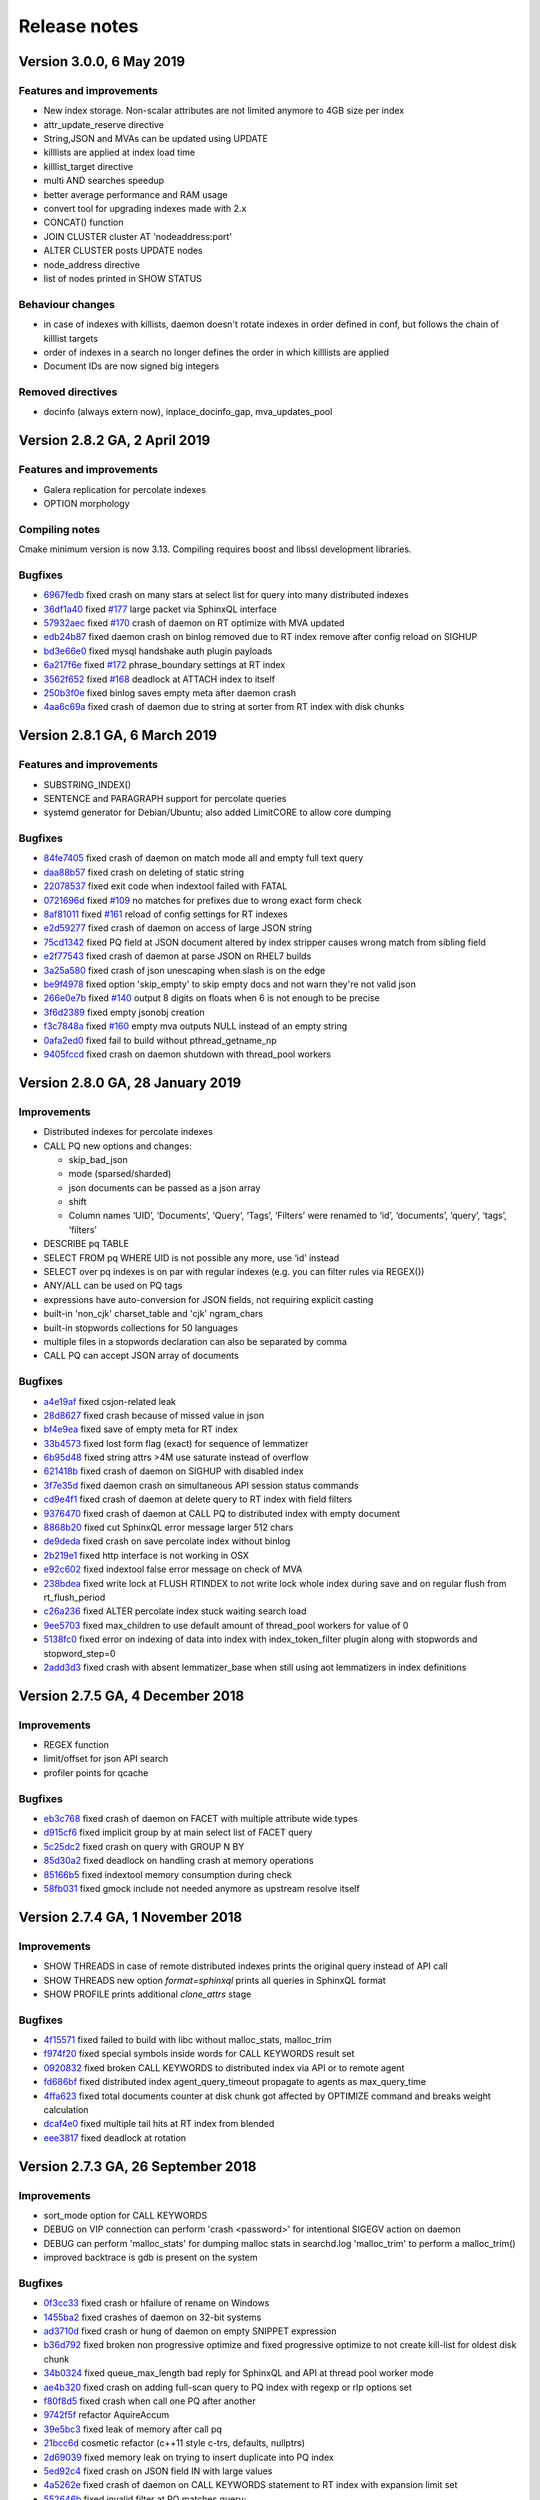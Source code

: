 Release notes
=============


Version 3.0.0, 6 May 2019
-------------------------------

Features and improvements
~~~~~~~~~~~~~~~~~~~~~~~~~

* New index storage. Non-scalar attributes are not limited anymore to 4GB size per index
* attr_update_reserve directive
* String,JSON and MVAs can be updated using UPDATE
* killlists are applied at index load time
* killlist_target directive
* multi AND searches speedup
* better average performance and RAM usage
* convert tool for upgrading indexes made with 2.x
* CONCAT() function
* JOIN CLUSTER cluster AT 'nodeaddress:port'
* ALTER CLUSTER posts UPDATE nodes
* node_address directive
* list of nodes printed in SHOW STATUS

Behaviour changes
~~~~~~~~~~~~~~~~~

* in case of indexes with killists, daemon doesn't rotate indexes in order defined in conf, but follows the chain of killlist targets
* order of indexes in a search no longer defines the order in which killlists are applied
* Document IDs are now signed big integers

Removed directives
~~~~~~~~~~~~~~~~~~

* docinfo (always extern now), inplace_docinfo_gap, mva_updates_pool 


Version 2.8.2 GA, 2 April 2019
------------------------------

Features and improvements
~~~~~~~~~~~~~~~~~~~~~~~~~

* Galera replication for percolate indexes
* OPTION morphology

Compiling notes
~~~~~~~~~~~~~~~
Cmake minimum version is now 3.13. Compiling requires boost and libssl development libraries.

Bugfixes
~~~~~~~~

* `6967fedb <https://github.com/manticoresoftware/manticoresearch/commit/6967fedb2ef818ec1c825d482563edd05e1c9245>`__ fixed crash on many stars at select list for query into many distributed indexes
* `36df1a40 <https://github.com/manticoresoftware/manticoresearch/commit/36df1a407dc08263690e3492518613ace82d69ca>`__ fixed `#177 <https://github.com/manticoresoftware/manticoresearch/issues/177>`__ large packet via SphinxQL interface
* `57932aec <https://github.com/manticoresoftware/manticoresearch/commit/57932aec734583fa93359faaf5034b2e2c9d352b>`__ fixed `#170 <https://github.com/manticoresoftware/manticoresearch/issues/170>`__ crash of daemon on RT optimize with MVA updated
* `edb24b87 <https://github.com/manticoresoftware/manticoresearch/commit/edb24b870423add86eba471d361e0e5aff098b18>`__ fixed daemon crash on binlog removed due to RT index remove after config reload on SIGHUP
* `bd3e66e0 <https://github.com/manticoresoftware/manticoresearch/commit/bd3e66e0085bc7e2e351b817dfc972fd8158fbce>`__ fixed mysql handshake auth plugin payloads
* `6a217f6e <https://github.com/manticoresoftware/manticoresearch/commit/6a217f6ed82fb10f752213b15617b9cedf1e8533>`__ fixed `#172 <https://github.com/manticoresoftware/manticoresearch/issues/172>`__ phrase_boundary settings at RT index
* `3562f652 <https://github.com/manticoresoftware/manticoresearch/commit/3562f652753e4091fd7b5b0f65b58341c8cbcb31>`__ fixed `#168 <https://github.com/manticoresoftware/manticoresearch/issues/168>`__ deadlock at ATTACH index to itself
* `250b3f0e <https://github.com/manticoresoftware/manticoresearch/commit/250b3f0e74ad18dda34ba080aa13ca87798a9ac9>`__ fixed binlog saves empty meta after daemon crash
* `4aa6c69a <https://github.com/manticoresoftware/manticoresearch/commit/4aa6c69ad3a181cd7c5dafb990fb528121f68e59>`__ fixed crash of daemon due to string at sorter from RT index with disk chunks


Version 2.8.1 GA, 6 March 2019
------------------------------

Features and improvements
~~~~~~~~~~~~~~~~~~~~~~~~~

* SUBSTRING_INDEX()
* SENTENCE and PARAGRAPH support for percolate queries
* systemd generator for Debian/Ubuntu; also added LimitCORE to allow core dumping

Bugfixes
~~~~~~~~

* `84fe7405 <https://github.com/manticoresoftware/manticoresearch/commit/84fe7405d17b59f4dcde15a6c8e8503923503def>`__ fixed crash of daemon on match mode all and empty full text query
* `daa88b57 <https://github.com/manticoresoftware/manticoresearch/commit/daa88b579fa373d5d2e869e43a2e178363b0fef1>`__ fixed crash on deleting of static string
* `22078537 <https://github.com/manticoresoftware/manticoresearch/commit/22078537dddbd9ce81a182dcc879f235b6e87004>`__ fixed exit code when indextool failed with FATAL
* `0721696d <https://github.com/manticoresoftware/manticoresearch/commit/0721696d6780c200c65d596624a8187983fb7fcb>`__ fixed `#109 <https://github.com/manticoresoftware/manticoresearch/issues/109>`__ no matches for prefixes due to wrong exact form check
* `8af81011 <https://github.com/manticoresoftware/manticoresearch/commit/8af810111b8e2f87bc9f378172eff1ab9725c7e7>`__ fixed `#161 <https://github.com/manticoresoftware/manticoresearch/issues/161>`__ reload of config settings for RT indexes
* `e2d59277 <https://github.com/manticoresoftware/manticoresearch/commit/e2d592773f4fd702ace90070a793a842a0fec6ab>`__ fixed crash of daemon on access of large JSON string
* `75cd1342 <https://github.com/manticoresoftware/manticoresearch/commit/75cd1342d05cdc352e3dd145cdbc6f79394a165b>`__ fixed PQ field at JSON document altered by index stripper causes wrong match from sibling field
* `e2f77543 <https://github.com/manticoresoftware/manticoresearch/commit/e2f775437df922674d772ed4417780492502e65a>`__ fixed crash of daemon at parse JSON on RHEL7 builds
* `3a25a580 <https://github.com/manticoresoftware/manticoresearch/commit/3a25a5808feb3f8b80866991b436d6c1241618c2>`__ fixed crash of json unescaping when slash is on the edge
* `be9f4978 <https://github.com/manticoresoftware/manticoresearch/commit/be9f497872bea62dbdccd64fc28294fd7776c289>`__ fixed option 'skip_empty' to skip empty docs and not warn they're not valid json
* `266e0e7b <https://github.com/manticoresoftware/manticoresearch/commit/266e0e7b088549722a805fc837bf101ff681a5e8>`__ fixed `#140 <https://github.com/manticoresoftware/manticoresearch/issues/161>`__ output 8 digits on floats when 6 is not enough to be precise
* `3f6d2389 <https://github.com/manticoresoftware/manticoresearch/commit/3f6d23891064ee8e94030c4231497cdd7da33a6a>`__ fixed empty jsonobj creation
* `f3c7848a <https://github.com/manticoresoftware/manticoresearch/commit/f3c7848a59b7eedc67c3403d6d4b37ce6fa94dc8>`__ fixed `#160 <https://github.com/manticoresoftware/manticoresearch/issues/161>`__ empty mva outputs NULL instead of an empty string
* `0afa2ed0 <https://github.com/manticoresoftware/manticoresearch/commit/0afa2ed058e5759470b1d7354c722faab34f98bb>`__ fixed fail to build without pthread_getname_np
* `9405fccd <https://github.com/manticoresoftware/manticoresearch/commit/9405fccdeb27f0302a8d9a848981d30080216777>`__ fixed crash on daemon shutdown with thread_pool workers

Version 2.8.0 GA, 28 January 2019
---------------------------------

Improvements
~~~~~~~~~~~~
* Distributed indexes for percolate indexes
* CALL PQ new options and changes:

  - skip_bad_json
  - mode (sparsed/sharded)
  - json documents can be passed as a json array
  - shift
  - Column names ‘UID’, ‘Documents’, ‘Query’, ‘Tags’, ‘Filters’ were renamed to ‘id’, ‘documents’, ‘query’, ‘tags’, ‘filters’

* DESCRIBE pq TABLE
* SELECT FROM pq WHERE UID is not possible any more, use ‘id’ instead
* SELECT over pq indexes is on par with regular indexes (e.g. you can filter rules via REGEX())
* ANY/ALL can be used on PQ tags
* expressions have auto-conversion for JSON fields, not requiring explicit casting
* built-in 'non_cjk' charset_table and 'cjk' ngram_chars
* built-in stopwords collections for 50 languages
* multiple files in a stopwords declaration can also be separated by comma
* CALL PQ can accept JSON array of documents


Bugfixes
~~~~~~~~

* `a4e19af <https://github.com/manticoresoftware/manticoresearch/commit/a4e19afee54dafdc04b0da53372dafd8c0d332d6>`__ fixed csjon-related leak
* `28d8627 <https://github.com/manticoresoftware/manticoresearch/commit/28d862774874891a03e361da1b0347ebe8066ce0>`__ fixed crash because of missed value in json
* `bf4e9ea <https://github.com/manticoresoftware/manticoresearch/commit/bf4e9ea27c349cdc9ae4e54e960a4a17b90e38fa>`__ fixed save of empty meta for RT index
* `33b4573 <https://github.com/manticoresoftware/manticoresearch/commit/33b4573529e7c7c7bce19bf9d54054866f30d99a>`__ fixed lost form flag (exact) for sequence of lemmatizer
* `6b95d48 <https://github.com/manticoresoftware/manticoresearch/commit/6b95d48240d3b5520afade19c249d79e020a5e88>`__ fixed string attrs >4M use saturate instead of overflow
* `621418b <https://github.com/manticoresoftware/manticoresearch/commit/621418b829e70af36aaa322a2f51ece3f86bc499>`__ fixed crash of daemon on SIGHUP with disabled index
* `3f7e35d <https://github.com/manticoresoftware/manticoresearch/commit/3f7e35d1482966cc45d5abbcb2de5de3508d66b0>`__ fixed daemon crash on simultaneous API session status commands
* `cd9e4f1 <https://github.com/manticoresoftware/manticoresearch/commit/cd9e4f1709a48ddafc128c450c2d882bc11ba50e>`__ fixed crash of daemon at delete query to RT index with field filters
* `9376470 <https://github.com/manticoresoftware/manticoresearch/commit/9376470d455fcd256c6abff79c431a6919dfa7ac>`__ fixed crash of daemon at CALL PQ to distributed index with empty document
* `8868b20 <https://github.com/manticoresoftware/manticoresearch/commit/8868b207644f4f8cc1ab0c270adb35493fed22e1>`__ fixed cut SphinxQL error message larger 512 chars
* `de9deda <https://github.com/manticoresoftware/manticoresearch/commit/de9deda9c142823d6dbf529423417b5c670fae94>`__ fixed crash on save percolate index without binlog
* `2b219e1 <https://github.com/manticoresoftware/manticoresearch/commit/2b219e1a32791e7740bb210b7d408f96abc6374f>`__ fixed http interface is not working in OSX
* `e92c602 <https://github.com/manticoresoftware/manticoresearch/commit/e92c60240f8f9e1756bfa14fba0bbb402586a389>`__ fixed indextool false error message on check of MVA
* `238bdea <https://github.com/manticoresoftware/manticoresearch/commit/238bdea59bad89f097403f1c978658ce45f16c70>`__ fixed write lock at FLUSH RTINDEX to not write lock whole index during save and on regular flush from rt_flush_period
* `c26a236 <https://github.com/manticoresoftware/manticoresearch/commit/c26a236bd42b7082db079a51a84172066d337d64>`__ fixed ALTER percolate index stuck waiting search load
* `9ee5703 <https://github.com/manticoresoftware/manticoresearch/commit/9ee5703f6c28f57cd5bff5e705966d93fe30d267>`__ fixed max_children to use default amount of thread_pool workers for value of 0
* `5138fc0 <https://github.com/manticoresoftware/manticoresearch/commit/5138fc048a1bd146b271ce6a72fe954344281f69>`__ fixed error on indexing of data into index with index_token_filter plugin along with stopwords and stopword_step=0
* `2add3d3 <https://github.com/manticoresoftware/manticoresearch/commit/2add3d319ac62fe450bf60e89033100853dc2ecf>`__ fixed crash with absent lemmatizer_base when still using aot lemmatizers in index definitions



Version 2.7.5 GA, 4 December 2018
---------------------------------

Improvements
~~~~~~~~~~~~

* REGEX function 
* limit/offset for json API search
* profiler points for qcache

Bugfixes
~~~~~~~~

* `eb3c768 <https://github.com/manticoresoftware/manticoresearch/commit/eb3c7683b9740cff4cc4cadd2ab9f990b9f7d173>`__ fixed crash of daemon on FACET with multiple attribute wide types
* `d915cf6 <https://github.com/manticoresoftware/manticoresearch/commit/d915cf6696514f4be365ffb5981bccaa15983e65>`__ fixed implicit group by at main select list of FACET query
* `5c25dc2 <https://github.com/manticoresoftware/manticoresearch/commit/5c25dc271a8c11a1c82ca3c88e518acbc6a8c164>`__ fixed crash on query with GROUP N BY
* `85d30a2 <https://github.com/manticoresoftware/manticoresearch/commit/85d30a232d4ffd89916b673a9b2db946d272a945>`__ fixed deadlock on handling crash at memory operations
* `85166b5 <https://github.com/manticoresoftware/manticoresearch/commit/85166b5ef2be38061d62f2b20f15acaa0311258a>`__ fixed indextool memory consumption during check
* `58fb031 <https://github.com/manticoresoftware/manticoresearch/commit/58fb03166830d8b23e7ab9ce56309db7ddac22f4>`__ fixed gmock include not needed anymore as upstream resolve itself


Version 2.7.4 GA, 1 November 2018
---------------------------------

Improvements
~~~~~~~~~~~~

* SHOW THREADS in case of remote distributed indexes prints the original query instead of API call
* SHOW THREADS new option `format=sphinxql` prints all queries in SphinxQL format
* SHOW PROFILE prints additional `clone_attrs` stage

Bugfixes
~~~~~~~~

* `4f15571 <https://github.com/manticoresoftware/manticoresearch/commit/4f155712a0bccc1bd01cc191647bc8cff814888e>`__ fixed failed to build with libc without malloc_stats, malloc_trim
* `f974f20 <https://github.com/manticoresoftware/manticoresearch/commit/f974f20bda3214a56877c393a192be1a77150958>`__ fixed special symbols inside words for CALL KEYWORDS result set
* `0920832 <https://github.com/manticoresoftware/manticoresearch/commit/092083282ea8ae0b2e72fb6989c57ccec81e74ac>`__ fixed broken CALL KEYWORDS to distributed index via API or to remote agent
* `fd686bf <https://github.com/manticoresoftware/manticoresearch/commit/fd686bfe88b720ffd7642e36897ba45161cbd7d2>`__ fixed distributed index agent_query_timeout propagate to agents as max_query_time
* `4ffa623 <https://github.com/manticoresoftware/manticoresearch/commit/4ffa623e9d357a3b0b441615089e211f92f8de32>`__ fixed total documents counter at disk chunk got affected by OPTIMIZE command and breaks weight calculation
* `dcaf4e0 <https://github.com/manticoresoftware/manticoresearch/commit/dcaf4e0e3c8e9b0fbec47bbf3307feddec0936a6>`__ fixed multiple tail hits at RT index from blended
* `eee3817 <https://github.com/manticoresoftware/manticoresearch/commit/eee381754e902a43a8f499e1c950198a2a3e6ee0>`__ fixed deadlock at rotation


Version 2.7.3 GA, 26 September 2018
-----------------------------------

Improvements
~~~~~~~~~~~~
* sort_mode option for CALL KEYWORDS
* DEBUG on VIP connection can perform 'crash <password>' for intentional SIGEGV action on daemon
* DEBUG can perform 'malloc_stats' for dumping malloc stats in searchd.log 'malloc_trim' to perform a malloc_trim()
* improved backtrace is gdb is present on the system


Bugfixes
~~~~~~~~
* `0f3cc33 <https://github.com/manticoresoftware/manticoresearch/commit/0f3cc333f6129451ad1ae2c97905b6c04ba5d454>`__ fixed crash or hfailure of rename on Windows
* `1455ba2 <https://github.com/manticoresoftware/manticoresearch/commit/1455ba2bf8079f03ce7f861a8d9662a360d705de>`__ fixed crashes of daemon on 32-bit systems
* `ad3710d <https://github.com/manticoresoftware/manticoresearch/commit/ad3710d53b5cd6a28b8c60352d0f9e285b03d9fa>`__ fixed crash or hung of daemon on empty SNIPPET expression
* `b36d792 <https://github.com/manticoresoftware/manticoresearch/commit/b36d79214364500252665860f000ae85343528b6>`__ fixed broken non progressive optimize and fixed progressive optimize to not create kill-list for oldest disk chunk
* `34b0324 <https://github.com/manticoresoftware/manticoresearch/commit/34b032499afd42ce47a4c7247814b4031094388a>`__ fixed queue_max_length bad reply for SphinxQL and API at thread pool worker mode
* `ae4b320 <https://github.com/manticoresoftware/manticoresearch/commit/ae4b3202cbdb8014cabe2b90e269d5cf74f49871>`__ fixed crash on adding full-scan query to PQ index with regexp or rlp options set
* `f80f8d5 <https://github.com/manticoresoftware/manticoresearch/commit/f80f8d5d7560187078868aed9a9575f4549e98aa>`__ fixed crash when call one PQ after another
* `9742f5f <https://github.com/manticoresoftware/manticoresearch/commit/9742f5f0866af73f8cd8483ecd18a507ea80dd65>`__ refactor AquireAccum 
* `39e5bc3 <https://github.com/manticoresoftware/manticoresearch/commit/39e5bc3751b7295222eb76407c5d72ce1dad545b>`__ fixed leak of memory after call pq 
* `21bcc6d <https://github.com/manticoresoftware/manticoresearch/commit/21bcc6d17395f0f57dde79f6716ef303b7ea527d>`__ cosmetic refactor (c++11 style c-trs, defaults, nullptrs)
* `2d69039 <https://github.com/manticoresoftware/manticoresearch/commit/2d690398f14c736956cfdd66feb4d3091d6b3a4d>`__ fixed memory leak on trying to insert duplicate into PQ index
* `5ed92c4 <https://github.com/manticoresoftware/manticoresearch/commit/5ed92c4b66da6423fa28f11b1fd59103ed1e1fb9>`__ fixed crash on JSON field IN with large values
* `4a5262e <https://github.com/manticoresoftware/manticoresearch/commit/4a5262e2776aa261e34ba5c914ea60804f59de3f>`__ fixed crash of daemon on CALL KEYWORDS statement to RT index with expansion limit set
* `552646b <https://github.com/manticoresoftware/manticoresearch/commit/552646bb6fefde4e2525298e43e628839b421d3d>`__ fixed invalid filter at PQ matches query;
* `204f521 <https://github.com/manticoresoftware/manticoresearch/commit/204f521408b730198a5bab2c20407a3d7df94873>`__ introduce small obj allocator for ptr attrs
* `25453e5 <https://github.com/manticoresoftware/manticoresearch/commit/25453e5387152c0575d1eda1b2beb89a49c7493a>`__ refactor ISphFieldFilter to refcounted flavour
* `1366ee0 <https://github.com/manticoresoftware/manticoresearch/commit/1366ee06e828397074b69bec9265d7147170c60e>`__ fixed ub/sigsegv when using strtod on non-terminated strings
* `94bc6fc <https://github.com/manticoresoftware/manticoresearch/commit/94bc6fcbdae4d08bcf6da2966e3ec2966091289f>`__ fixed memory leak in json resultset processing
* `e78e9c9 <https://github.com/manticoresoftware/manticoresearch/commit/e78e9c948963416caff9e4e46296a58080107835>`__ fixed read over the end of mem block applying attribute add
* `fad572f <https://github.com/manticoresoftware/manticoresearch/commit/fad572fb543606b33e688eb82a485b86011545fd>`__ fixed refactor CSphDict for refcount flavour
* `fd841a4 <https://github.com/manticoresoftware/manticoresearch/commit/fd841a472b472280c93f4af3506851d19f6adc45>`__ fixed leak of AOT internal type outside
* `5ee7f20 <https://github.com/manticoresoftware/manticoresearch/commit/5ee7f208c7685f2ebb9e5623a8802b721e2a7f0a>`__ fixed memory leak tokenizer management 
* `116c5f1 <https://github.com/manticoresoftware/manticoresearch/commit/116c5f1abebee9a0d99afe93546a1d8e4c6c6958>`__ fixed memory leak in grouper
* `56fdbc9 <https://github.com/manticoresoftware/manticoresearch/commit/56fdbc9ab38973a9a0ba8ccee45f71cf33c16423>`__ special free/copy for dynamic ptrs in matches (memory leak grouper)
* `b1fc161 <https://github.com/manticoresoftware/manticoresearch/commit/31db660f378541aa0d1e7cf2e7209bb0a1f47fd8>`__ fixed memory leak of dynamic strings for RT
* `517b9e8 <https://github.com/manticoresoftware/manticoresearch/commit/517b9e8749f092e923cd2884b674b5bb84e20755>`__ refactor grouper
* `b1fc161 <https://github.com/manticoresoftware/manticoresearch/commit/b1fc16140e5dc44290686330b476a254e0092107>`__ minor refactor (c++11 c-trs, some reformats)
* `7034e07 <https://github.com/manticoresoftware/manticoresearch/commit/7034e073f4cf2844762e0a464b7c3de05d3d122b>`__ refactor ISphMatchComparator to refcounted flavour
* `b1fc161 <https://github.com/manticoresoftware/manticoresearch/commit/b1fc16140e5dc44290686330b476a254e0092107>`__ privatize cloner
* `efbc051 <https://github.com/manticoresoftware/manticoresearch/commit/efbc0511d6809c4a57453c7283f9bf53f3fb8d97>`__ simplify native little-endian for MVA_UPSIZE, DOCINFO2ID_T, DOCINFOSETID
* `6da0df4 <https://github.com/manticoresoftware/manticoresearch/commit/6da0df4ac9946fc59f98d229b90e12c9221dd4c0>`__ add valgrind support to to ubertests
* `1d17669 <https://github.com/manticoresoftware/manticoresearch/commit/1d17669cb7ec54ac80b392e101f37a688eb98080>`__ fixed crash because race of 'success' flag on connection
* `5a09c32 <https://github.com/manticoresoftware/manticoresearch/commit/5a09c32d7ded56b2c0bd3e2ad7968cb8d6362919>`__ switch epoll to edge-triggered flavour
* `5d52868 <https://github.com/manticoresoftware/manticoresearch/commit/5d528682737fca03a4352a3093b1319ec27d598c>`__ fixed IN statement in expression with formatting like at filter
* `bd8b3c9 <https://github.com/manticoresoftware/manticoresearch/commit/bd8b3c976ff8b4667f55dfdd101b20a920137ac5>`__ fixed crash at RT index on commit of document with large docid
* `ce656b8 <https://github.com/manticoresoftware/manticoresearch/commit/ce656b83b747ce7c55795b53915770c13fb99cfe>`__ fixed argless options in indextool
* `08c9507 <https://github.com/manticoresoftware/manticoresearch/commit/08c9507177820f441f534bf06a11dac5e54bebb4>`__ fixed memory leak of expanded keyword
* `30c75a2 <https://github.com/manticoresoftware/manticoresearch/commit/30c75a2f525ec9bda625d903acdc9d4d2e2413dc>`__ fixed memory leak of json grouper
* `6023f26 <https://github.com/manticoresoftware/manticoresearch/commit/6023f269b6f2080e4d380b0957605ef8107c8c9f>`__ fixed leak of global user vars 
* `7c138f1 <https://github.com/manticoresoftware/manticoresearch/commit/7c138f15ca23c0c8717fa12041e3db7f988fcf15>`__ fixed leakage of dynamic strings on early rejected matches
* `9154b18 <https://github.com/manticoresoftware/manticoresearch/commit/9154b18eaed5302e8330cb3a95bd968959ccb312>`__ fixed leakage on length(<expression>) 
* `43fca3a <https://github.com/manticoresoftware/manticoresearch/commit/43fca3a4e26139765d0fac8de054200dc4875fc6>`__ fixed memory leak because strdup() in parser 
* `71ff777 <https://github.com/manticoresoftware/manticoresearch/commit/71ff77737e63d1019b7c9804dca7fa2351025dba>`__ fixed refactor expression parser to accurate follow refcounts


Version 2.7.2 GA, 27 August 2018
--------------------------------

Improvements
~~~~~~~~~~~~
* compatibility with MySQL 8 clients
* :ref:`TRUNCATE <truncate_rtindex_syntax>` WITH RECONFIGURE
* retired memory counter on SHOW STATUS for RT indexes
* global cache of multi agents
* improved IOCP on Windows
* VIP connections for HTTP protocol
* SphinxQL  :ref:`DEBUG <debug_syntax>` command which can run various subcommands
* :ref:`shutdown_token` - SHA1 hash of password needed to invoke `shutdown` using DEBUG command
* new stats to SHOW AGENT STATUS (_ping, _has_perspool, _need_resolve)
* --verbose option of indexer now accept [debug|debugv|debugvv] for printing debug messages

Bugfixes
~~~~~~~~
* `390082 <https://github.com/manticoresoftware/manticoresearch/commit/390082a7be0a1f9539b30361d11d54de35c62a44>`__ removed wlock at optimize
* `4c3376 <https://github.com/manticoresoftware/manticoresearch/commit/4c337648329be22373be33333cbc9c5664d18b80>`__ fixed wlock at reload index settings
* `b5ea8d <https://github.com/manticoresoftware/manticoresearch/commit/b5ea8dc0b18a23dbd739e92c66dd93b0094df14b>`__ fixed memory leak on query with JSON filter
* `930e83 <https://github.com/manticoresoftware/manticoresearch/commit/930e831a43fd3d1ce996185be968d1df49a088d0>`__ fixed empty documents at PQ result set
* `53deec <https://github.com/manticoresoftware/manticoresearch/commit/53deecfecb374431f84f8592a1095a77407b8aea>`__ fixed confusion of tasks due to removed one
* `cad9b9 <https://github.com/manticoresoftware/manticoresearch/commit/cad9b9c617719aad97e9f5a2ae93491153d8e504>`__ fixed wrong remote host counting
* `90008c <https://github.com/manticoresoftware/manticoresearch/commit/90008cc15c4684d445d37a391bb4a667bbc2e365>`__ fixed memory leak of parsed agent descriptors
* `978d83 <https://github.com/manticoresoftware/manticoresearch/commit/978d839641ad6040c22c9fc3b703b1a02685f266>`__ fixed leak in search
* `019394 <https://github.com/manticoresoftware/manticoresearch/commit/0193946105ac08913362b7d7acf0c90f9b38dc85>`__ cosmetic changes on explicit/inline c-trs, override/final usage
* `943e29 <https://github.com/manticoresoftware/manticoresearch/commit/943e2997b33f9b2eda23d94a66068910f9476ebd>`__ fixed leak of json in local/remote schema 
* `02dbdd <https://github.com/manticoresoftware/manticoresearch/commit/02dbdd6f1d0b72e7e458ebebdd2c67f989577e6b>`__ fixed leak of json sorting col expr in local/remote schema
* `c74d0b <https://github.com/manticoresoftware/manticoresearch/commit/c74d0b4035e4214510376845b22cb676a8da24a3>`__ fixed leak of const alias 
* `6e5b57 <https://github.com/manticoresoftware/manticoresearch/commit/6e5b57e1d3952c9695376728a143bf5434208f53>`__ fixed leak of preread thread
* `39c740 <https://github.com/manticoresoftware/manticoresearch/commit/39c740fef5bf71da0bee60a35f5dd9f471af850f>`__ fixed stuck on exit because of stucked wait in netloop
* `adaf97 <https://github.com/manticoresoftware/manticoresearch/commit/adaf9772f95772ad6d5297acace6c5cb92b56ad5>`__ fixed stuck of 'ping' behaviour on change HA agent to usual host
* `32c40e <https://github.com/manticoresoftware/manticoresearch/commit/32c40eac9cdd40b15d79e58b2f15416f164f9701>`__ separate gc for dashboard storage
* `511a3c <https://github.com/manticoresoftware/manticoresearch/commit/511a3cf2c1f1858f6e94fe9f8175b7216db3cbd6>`__ fixed ref-counted ptr fix
* `32c40e <https://github.com/manticoresoftware/manticoresearch/commit/af2326cd2927effbad7bec88e8dc238a566cf27e>`__ fixed indextool crash on unexistent index
* `156edc <https://github.com/manticoresoftware/manticoresearch/commit/156edc717dc63d3ea120f42466eba6e022da88be>`__ fixed output name of exceeding attr/field in xmlpipe indexing
* `cdac6d <https://github.com/manticoresoftware/manticoresearch/commit/cdac6d1f17d384bfc8bae49e91241b2f346c3830>`__ fixed default indexer's value if no indexer section in config
* `e61ec0 <https://github.com/manticoresoftware/manticoresearch/commit/e61ec00b6b27d1d5878247e2ee817f3b1e7fde16>`__ fixed wrong embedded stopwords in disk chunk by RT index after daemon restart
* `5fba49 <https://github.com/manticoresoftware/manticoresearch/commit/5fba49d5e28c17de4c0acbd984466127f42de6e8>`__ fixed skip phantom (already closed, but not finally deleted from the poller) connections
* `f22ae3 <https://github.com/manticoresoftware/manticoresearch/commit/f22ae34b623906b3c5a05a06198dad2e548dc541>`__ fixed blended (orphaned) network tasks
* `46890e <https://github.com/manticoresoftware/manticoresearch/commit/46890e70eb8dcd00c1bf1b030538b8f131c601c2>`__ fixed crash on read action after write
* `03f9df <https://github.com/manticoresoftware/manticoresearch/commit/03f9df904f611c438d5ebcaaeef911b0dc8d6c39>`__ fixed searchd crashes when running tests on windows
* `e9255e <https://github.com/manticoresoftware/manticoresearch/commit/e9255ed2704790a3d7f5273d38b85433463cb3ff>`__ fixed handle EINPROGRESS code on usual connect() 
* `248b72 <https://github.com/manticoresoftware/manticoresearch/commit/248b72f1544b27e9e82773284050d44eeb1714e1>`__ fixed connection timeouts when working with TFO



Version 2.7.1 GA, 4 July 2018
-----------------------------

Improvements
~~~~~~~~~~~~
* improved wildcards performance on matching multiple documents at PQ
* support for fullscan queries at PQ
* support for MVA attributes at PQ
* regexp and RLP support for percolate indexes

Bugfixes
~~~~~~~~
* `688562 <https://github.com/manticoresoftware/manticoresearch/commit/68856261b41f6950666f9e5122726839fb3c71d0>`__ fixed loose of query string
* `0f1770 <https://github.com/manticoresoftware/manticoresearch/commit/0f1770943cba53bfd2e0edfdf0b1495ff0dd0e89>`__ fixed empty info at SHOW THREADS statement
* `53faa3 <https://github.com/manticoresoftware/manticoresearch/commit/53faa36a916bb87868e83aa79c1a1f972fb20ca0>`__ fixed crash on matching with NOTNEAR operator
* `26029a <https://github.com/manticoresoftware/manticoresearch/commit/26029a7cd77b518fb3a27588d7db6c8bffc73b0f>`__ fixed error message on bad filter to PQ delete

Version 2.7.0 GA, 11 June 2018
------------------------------

Improvements
~~~~~~~~~~~~
* reduced number of syscalls to avoid Meltdown and Spectre patches impact
* internal rewrite of local index management
* remote snippets refactor
* full configuration reload
* all node connections are now independent
* proto improvements
* Windows communication switched from wsapoll to IO completion ports
* TFO can be used for communication between master and nodes
* :ref:`SHOW STATUS <show_status_syntax>` now outputs to daemon version and mysql_version_string
* added `docs_id` option for documents called in CALL PQ. 
* percolate queries filter can now contain expressions
* distributed indexes can work with FEDERATED
* dummy SHOW NAMES COLLATE and :ref:`SET <set_syntax>` wait_timeout (for better ProxySQL compatibility)

Bugfixes
~~~~~~~~
* `5bcff0 <https://github.com/manticoresoftware/manticoresearch/commit/5bcff05d19e495f1a44f190885b25cbb6f217c4a>`__ fixed  added not equal to tags of PQ
* `9ebc58 <https://github.com/manticoresoftware/manticoresearch/commit/9ebc58916cd515eaa88da66d0895aebf0d1f2b5f>`__ fixed added document id field to JSON document CALL PQ statement
* `8ae0e5 <https://github.com/manticoresoftware/manticoresearch/commit/8ae0e593a286110d8505d88baa3ac9e433cb38c9>`__ fixed flush statement handlers to PQ index
* `c24b15 <https://github.com/manticoresoftware/manticoresearch/commit/c24b152344ecd77661566cddb803487f51d3c1aa>`__ fixed PQ filtering on JSON and string attributes
* `1b8bdd <https://github.com/manticoresoftware/manticoresearch/commit/1b8bdde19aaa362785ea4c33bdc019154f8fbac4>`__ fixed parsing of empty JSON string
* `1ad8a0 <https://github.com/manticoresoftware/manticoresearch/commit/1ad8a07dbfc1131913a8d92c261fbb48f934e8b7>`__ fixed crash at multi-query with OR filters
* `69b898 <https://github.com/manticoresoftware/manticoresearch/commit/69b89806380a229e36287ad9daf6f0ea2b5453eb>`__ fixed indextool to use config common section (lemmatizer_base option) for commands (dumpheader)
* `6dbeaf <https://github.com/manticoresoftware/manticoresearch/commit/6dbeaf2389d2af6a9dfccb56bfc986685b9f203e>`__ fixed empty string at result set and filter
* `39c4eb <https://github.com/manticoresoftware/manticoresearch/commit/39c4eb55ecc85f6dd54f6c8c6d6dfcf87fd8748e>`__ fixed negative document id values
* `266b70 <https://github.com/manticoresoftware/manticoresearch/commit/266b7054f98e7d30fc2829b5c2467dc9f90def92>`__ fixed word clip length for very long words indexed
* `47823b <https://github.com/manticoresoftware/manticoresearch/commit/47823b0bd06cbd016a24345c99bb8693790b43dd>`__ fixed matching multiple documents of wildcard queries at PQ


Version 2.6.4 GA, 3 May 2018
----------------------------

Features and improvements
~~~~~~~~~~~~~~~~~~~~~~~~~

* MySQL FEDERATED engine :ref:`support <federated_storage_engine>`
* MySQL packets return now SERVER_STATUS_AUTOCOMMIT flag, adds compatibility with ProxySQL
* :ref:`listen_tfo` - enable TCP Fast Open connections for all listeners
* indexer --dumpheader can dump also RT header from .meta file
* cmake build script for Ubuntu Bionic

Bugfixes
~~~~~~~~
* `355b116 <https://github.com/manticoresoftware/manticoresearch/commit/355b11629174813abd9cd5bf2233be0783f77745>`__ fixed invalid query cache entries for RT index;
* `546e229 <https://github.com/manticoresoftware/manticoresearch/commit/546e2297a01cc2913bc0d33052d5bcefae8737eb>`__ fixed index settings got lost next after seamless rotation
* `0c45098 <https://github.com/manticoresoftware/manticoresearch/commit/0c4509898393993bc87194d2aca2070395ff7f83>`__ fixed fixed infix vs prefix length set; added warning on unsupported infix length
* `80542fa <https://github.com/manticoresoftware/manticoresearch/commit/80542fa54d727c781635918e8d4d65a20c2fbd1e>`__ fixed RT indexes auto-flush order
* `705d8c5 <https://github.com/manticoresoftware/manticoresearch/commit/705d8c5f407726ed1c6f9745ecffa375682c8969>`__ fixed result set schema issues for index with multiple attributes and queries to multiple indexes
* `b0ba932 <https://github.com/manticoresoftware/manticoresearch/commit/b0ba932fff4a082f642cb737381c8a70215d4cc9>`__ fixed some hits got lost at batch insert with document duplicates
* `4510fa4 <https://github.com/manticoresoftware/manticoresearch/commit/4510fa44ad54b5bbac53c591144501565130fcae>`__ fixed optimize failed to merge disk chunks of RT index with large documents count

Version 2.6.3 GA, 28 March  2018
--------------------------------

Improvements
~~~~~~~~~~~~

* jemalloc at compilation. If jemalloc is present on system, it can be enabled with cmake flag ``-DUSE_JEMALLOC=1``

Bugfixes
~~~~~~~~
* `85a6d7e <https://github.com/manticoresoftware/manticoresearch/commit/85a6d7e3db75f28c491042409bb677ed39eba07b>`__ fixed log expand_keywords option into sphinxql query log
* `caaa384 <https://github.com/manticoresoftware/manticoresearch/commit/caaa3842f4dbd8507fd9e20bf3371a0c8ec0c087>`__ fixed HTTP interface to correctly process query with large size
* `e386d84 <https://github.com/manticoresoftware/manticoresearch/commit/e386d842b36195719e459b2db1fb20e402f9a51f>`__ fixed crash of daemon on DELETE to RT index with index_field_lengths enable
* `cd538f3 <https://github.com/manticoresoftware/manticoresearch/commit/ce528f37eb5d8284661928f6f3b340a4a1985253>`__ fixed cpustats searchd cli option to work with unsupported systems
* `8740fd6 <https://github.com/manticoresoftware/manticoresearch/commit/8740fd63ae842c2ab0e51a8fcd6180d787ed57ec>`__ fixed utf8 substring matching with min lengths defined


Version 2.6.2 GA, 23 February  2018
-----------------------------------

Improvements
~~~~~~~~~~~~

* improved :ref:`Percolate Queries <percolate_query>` performance in case of using NOT operator and for batched documents. 
* :ref:`percolate_query_call` can use multiple threads depending on :ref:`dist_threads`
* new full-text matching operator NOTNEAR/N
* LIMIT for SELECT on percolate indexes
* :ref:`expand_keywords` can accept 'start','exact' (where 'star,exact' has same effect as '1')
* ranged-main-query for :ref:`joined fields <sql_joined_field>` which  uses the ranged query defined by  sql_query_range

Bugfixes
~~~~~~~~

* `72dcf66 <https://github.com/manticoresoftware/manticoresearch/commit/72dcf669744e9b7d636dfc213d24df85ab301f6b>`__ fixed crash on searching ram segments; deadlock on save disk chunk with double buffer; deadlock on save disk chunk during optimize
* `3613714 <https://github.com/manticoresoftware/manticoresearch/commit/36137149a1c3c0893bdda5a28fc7e8244bf2d4ae>`__ fixed indexer crash on xml embeded schema with empty attribute name
* `48d7e80 <https://github.com/manticoresoftware/manticoresearch/commit/48d7e8001d2a66466ca64577f27ddc5421a67251>`__ fixed erroneous unlinking of not-owned pid-file
* `a5563a4 <https://github.com/manticoresoftware/manticoresearch/commit/a5563a465ddc59ef71e65f17b68bc33f9700e838>`__ fixed orphaned fifos sometimes left in temp folder
* `2376e8f <https://github.com/manticoresoftware/manticoresearch/commit/2376e8fc4508944b96959bd10686c6d51f5145e8>`__ fixed empty FACET result set with wrong NULL row
* `4842b67 <https://github.com/manticoresoftware/manticoresearch/commit/4842b67acdd5da75672db6c08ac563b48577ddd7>`__ fixed broken index lock when running daemon as windows service
* `be35fee <https://github.com/manticoresoftware/manticoresearch/commit/be35feef54ded59125750916cd211e56108eddae>`__ fixed wrong iconv libs on mac os
* `83744a9 <https://github.com/manticoresoftware/manticoresearch/commit/83744a977d7837d1d87cd506b88b0e7eb199efe6>`__ fixed wrong count(*)

Version 2.6.1 GA, 26 January  2018
----------------------------------

Improvements
~~~~~~~~~~~~
* :ref:`agent_retry_count` in case of agents with mirrors gives the value of retries per mirror instead of per agent, the total retries per agent being agent_retry_count*mirrors.
* :ref:`agent_retry_count  <index_agent_retry_count>` can now be specified per index, overriding global value. An alias :ref:`mirror_retry_count` is added.
* a retry_count can be specified in agent definition and the value represents retries per agent
* Percolate Queries are now in HTTP JSON API at :ref:`/json/pq <http_json_pq>`.
* Added  -h and -v options (help and version) to executables
* :ref:`morphology_skip_fields`   support for  Real-Time indexes

Bugfixes
~~~~~~~~

* `a40b079 <https://github.com/manticoresoftware/manticore/commit/a40b0793feff65e40d10062568d9847c08d10f57>`__ fixed ranged-main-query to correctly work with sql_range_step when used at MVA field
* `f2f5375 <https://github.com/manticoresoftware/manticore/commit/f2f53757db45bcfb1544263ce0817e856656a621>`__ fixed issue with blackhole system loop hung and blackhole agents seems disconnected
* `84e1f54 <https://github.com/manticoresoftware/manticore/commit/84e1f54aef25e0fce98870ad2dd784db5116f1d6>`__  fixed query id to be consistent, fixed duplicated id for stored queries
* `1948423 <https://github.com/manticoresoftware/manticore/commit/19484231814fcb82b21763a3a4a9f45adc6b2d40>`__  fixed daemon crash on shutdown from various states
* `9a706b <https://github.com/manticoresoftware/manticore/commit/9a706b499a1d61a90076065a1a703029d49db958>`__ `3495fd7 <https://github.com/manticoresoftware/manticore/commit/3495fd70cba8846b1a50d55d6679b039414c3d2a>`__ timeouts on long queries
* `3359bcd8 <https://github.com/manticoresoftware/manticore/commit/3359bcd89b4f79a645fe84b8cf8616ce0addff02>`__ refactored master-agent network polling on kqueue-based systems (Mac OS X, BSD).


Version 2.6.0, 29 December 2017
-------------------------------

Features and improvements
~~~~~~~~~~~~~~~~~~~~~~~~~

* :ref:`HTTP JSON <httpapi_reference>`: JSON queries can now do equality on attributes, MVA and JSON attributes can be used in inserts and updates, updates and deletes via JSON API can be performed on distributed indexes
* :ref:`Percolate Queries <percolate_query>`
* Removed support for 32-bit docids from the code. Also removed all the code that converts/loads legacy indexes with 32-bit docids.
* `Morphology only for certain fields <https://github.com/manticoresoftware/manticore/issues/7>`__ . A new index directive morphology_skip_fields allows defining a list of fields for which morphology does not apply.
* `expand_keywords can now be a query runtime directive set using the OPTION statement <https://github.com/manticoresoftware/manticore/issues/8>`__

Bugfixes
~~~~~~~~

* `0cfae4c <https://github.com/manticoresoftware/manticore/commit/0cfae4c>`__ fixed crash on debug build of daemon (and m.b. UB on release) when built with rlp
* `324291e <https://github.com/manticoresoftware/manticore/commit/324291e>`__ fixed RT index optimize with progressive option enabled that merges kill-lists with wrong order
* `ac0efee <https://github.com/manticoresoftware/manticore/commit/ac0efee>`__ minor crash on mac
* lots of minor fixes after thorough static code analysis
* other minor bugfixes

Upgrade
~~~~~~~~

In this release we've changed internal protocol used by masters and agents to speak with each other. In case you run Manticoresearch in a distributed environment with multiple instances make sure your first upgrade agents, then the masters.

Version 2.5.1, 23 November 2017
-------------------------------

Features and improvements
~~~~~~~~~~~~~~~~~~~~~~~~~

* JSON queries on :ref:`HTTP API protocol <httpapi_reference>`. Supported search, insert, update, delete, replace operations. Data manipulation commands can be also bulked, also there are some limitations currently as MVA and JSON attributes can't be used for inserts, replaces or updates.
* :ref:`RELOAD INDEXES <reload_indexes_syntax>` command
* :ref:`FLUSH LOGS <flush_logs_syntax>` command
* :ref:`SHOW THREADS <show_threads_syntax>`  can show progress of optimize, rotation or flushes.
* GROUP N BY  work correctly with MVA attributes
* blackhole agents are run on separate thread to not affect master query anymore
* implemented reference count on indexes, to avoid stalls caused by rotations and high load
* SHA1 hashing implemented, not exposed yet externally
* fixes for compiling on FreeBSD, macOS and Alpine

Bugfixes
~~~~~~~~

* `989752b <https://github.com/manticoresoftware/manticore/commit/989752b>`__ filter regression with block index
* `b1c3864 <https://github.com/manticoresoftware/manticore/commit/b1c3864>`__ rename PAGE_SIZE -> ARENA_PAGE_SIZE for compatibility with musl
* `f2133cc <https://github.com/manticoresoftware/manticore/commit/f2133cc>`__ disable googletests for cmake < 3.1.0
* `f30ec53 <https://github.com/manticoresoftware/manticore/commit/0839de7>`__ failed to bind socket on daemon restart
* `0807240 <https://github.com/manticoresoftware/manticore/commit/0807240>`__ fixed  crash of daemon on shutdown
* `3e3acc3 <https://github.com/manticoresoftware/manticore/commit/3e3acc3>`__ fixed show threads for system blackhole thread
* `262c3fe <https://github.com/manticoresoftware/manticore/commit/262c3fe>`__ Refactored config check of iconv, fixes building on FreeBSD and Darwin

Version 2.4.1 GA, 16 October 2017
---------------------------------

Features and improvements
~~~~~~~~~~~~~~~~~~~~~~~~~

* OR operator in WHERE clause between attribute filters

* Maintenance mode ( SET MAINTENANCE=1)

* :ref:`CALL KEYWORDS <call_keywords_syntax>` available on distributed indexes

* :ref:`Grouping in UTC <grouping_in_utc>`

* :ref:`query_log_mode` for custom log files permissions

* Field weights can be zero or negative

* :ref:`max_query_time <select_option>` can now affect full-scans

* added :ref:`net_wait_tm`, :ref:`net_throttle_accept` and :ref:`net_throttle_action` for network thread fine tuning (in case of workers=thread_pool)

* COUNT DISTINCT works with facet searches

* IN can be used with JSON float arrays

* multi-query optimization is not broken anymore by integer/float expressions

* :ref:`SHOW META <show_meta_syntax>` shows a ``multiplier`` row when multi-query optimization is used

Compiling
~~~~~~~~~

Manticore Search is built using cmake and the minimum gcc version required for compiling is 4.7.2.

Folders and service
~~~~~~~~~~~~~~~~~~~

Manticore Search runs under ``manticore`` user.

Default data folder is now ``/var/lib/manticore/``.

Default log folder is now ``/var/log/manticore/``.

Default pid folder is now ``/var/run/manticore/``.



Bugfixes
~~~~~~~~

* `a58c619 <https://github.com/manticoresoftware/manticore/commit/a58c619>`__ fixed  SHOW COLLATION statement that breaks java connector
* `631cf4e <https://github.com/manticoresoftware/manticore/commit/631cf4e>`__ fixed crashes on processing distributed indexes; added locks to distributed index hash; removed move and copy operators from agent
* `942bec0 <https://github.com/manticoresoftware/manticore/commit/942bec0>`__  fixed crashes on processing distributed indexes due to parallel reconnects
* `e5c1ed2 <https://github.com/manticoresoftware/manticore/commit/e5c1ed2>`__  fixed crash at crash handler on store query to daemon log 
* `4a4bda5 <https://github.com/manticoresoftware/manticore/commit/4a4bda5>`__  fixed a crash with pooled attributes in multiqueries
* `3873bfb <https://github.com/manticoresoftware/manticore/commit/3873bfb>`__  fixed reduced core size by prevent index pages got included into core file
* `11e6254 <https://github.com/manticoresoftware/manticore/commit/11e6254>`__  fixed searchd crashes on startup when invalid agents are specified
* `4ca6350 <https://github.com/manticoresoftware/manticore/commit/4ca6350>`__  fixed indexer reports error in sql_query_killlist query
* `123a9f0 <https://github.com/manticoresoftware/manticore/commit/123a9f0>`__  fixed fold_lemmas=1 vs hit count
* `cb99164 <https://github.com/manticoresoftware/manticore/commit/cb99164>`__  fixed inconsistent behavior of html_strip
* `e406761 <https://github.com/manticoresoftware/manticore/commit/e406761>`__  fixed optimize rt index loose new settings; fixed optimize with sync option lock leaks; 
* `86aeb82 <https://github.com/manticoresoftware/manticore/commit/86aeb82>`__  Fixed processing erroneous multiqueries
* `2645230 <https://github.com/manticoresoftware/manticore/commit/2645230>`__  fixed result set depends on multi-query order
* `72395d9 <https://github.com/manticoresoftware/manticore/commit/72395d9>`__  fixed daemon crash on multi-query with bad query
* `f353326 <https://github.com/manticoresoftware/manticore/commit/f353326>`__  fixed shared to exclusive lock
* `3754785 <https://github.com/manticoresoftware/manticore/commit/3754785>`__  fixed daemon crash for query without indexes
* `29f360e <https://github.com/manticoresoftware/manticore/commit/29f360e>`__  fixed dead lock of daemon



.. _release233:

Version 2.3.3, 06 July 2017
---------------------------

- Manticore branding
